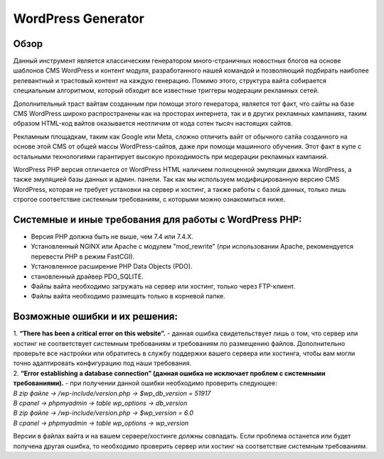 **WordPress Generator**
=======================

Обзор
-----

Данный инструмент является классическим генератором много-страничных новостных блогов на основе шаблонов СMS WordPress и контент модуля, разработанного нашей командой и позволяющий подбирать наиболее релевантный и трастовый контент на каждую генерацию. Помимо этого, структура вайта собирается специальным алгоритмом, который обходит все известные триггеры модерации рекламных сетей.

Дополнительный траст вайтам созданным при помощи этого генератора, является тот факт, что сайты на базе СMS WordPress широко распространены как на просторах интернета, так и в других рекламных кампаниях, таким образом HTML-код вайтов оказывается неотличим от кода сотен тысяч настоящих сайтов.

Рекламным площадкам, таким как Google или Meta, сложно отличить вайт от обычного сатйа созданного на основе этой CMS от общей массы WordPress-сайтов, даже при помощи машинного обучения. Этот факт в купе с остальными технологиями  гарантирует высокую проходимость при модерации рекламных кампаний.

WordPress PHP версия отличается от WordPress HTML наличием полноценной эмуляции движка WordPress, а также эмуляцией базы данных и админ. панели.
Так как мы используем модифицированную версию СMS WordPress, которая не требует установки на сервер и хостинг, а также работы с базой данных, только лишь строгое соответствие системным требованиям, с которыми можно ознакомиться ниже.

Системные и иные требования для работы с WordPress PHP:
-------------------------------------------------------

* Версия PHP должна быть не выше, чем 7.4 или 7.4.X.
* Установленный NGINX или Apache с модулем "mod_rewrite" (при использовании Apache, рекомендуется перевести PHP в режим FastCGI).
* Установленное расширение PHP Data Objects (PDO).
* становленный драйвер PDO_SQLITE.
* Файлы вайта необходимо загружать на сервер или хостинг, только через FTP-клиент.
* Файлы вайта необходимо размещать только в корневой папке.

Возможные ошибки и их решения:
------------------------------
| 1. **“There has been a critical error on this website”.** - данная ошибка свидетельствует лишь о том, что сервер или хостинг не соответствует системным требованиям и требованиям по размещению файлов. Дополнительно проверьте все настройки или обратитесь в службу поддержки вашего сервера или хостинга, чтобы вам могли точно адаптировать конфигурацию под наши требования.

| 2. **“Error establishing a database connection” (данная ошибка не исключает проблем с системными требованиями).** - при получении данной ошибки необходимо проверить следующее:

| *В zip файле -> /wp-include/version.php -> $wp_db_version = 51917*
| *В cpanel -> phpmyadmin -> table wp_options -> db_version*

| *В zip файле -> /wp-include/version.php -> $wp_version = 6.0*
| *В cpanel -> phpmyadmin -> table wp_options -> wp_version*

Версии в файлах вайта и на вашем сервере/хостинге должны совпадать.
Если проблема останется или будет получена другая ошибка, то необходимо проверить сервер или хостинг на соответствие системным требованиям.
